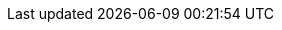:vaadin-version: 24.4.13
:vaadin-flow-version: 24.4.8
:vaadin-seven-version: 7.7.38
:vaadin-eight-version: 8.20.0
